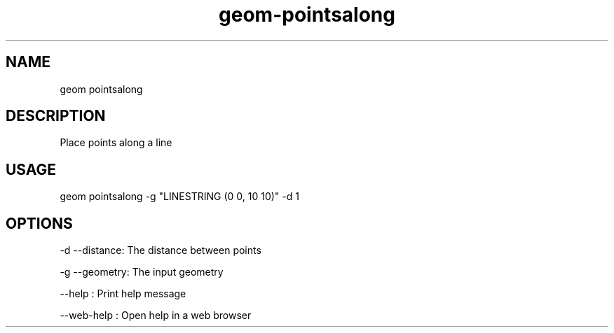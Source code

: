 .TH "geom-pointsalong" "1" "4 May 2012" "version 0.1"
.SH NAME
geom pointsalong
.SH DESCRIPTION
Place points along a line
.SH USAGE
geom pointsalong -g "LINESTRING (0 0, 10 10)" -d 1
.SH OPTIONS
-d --distance: The distance between points
.PP
-g --geometry: The input geometry
.PP
--help : Print help message
.PP
--web-help : Open help in a web browser
.PP
